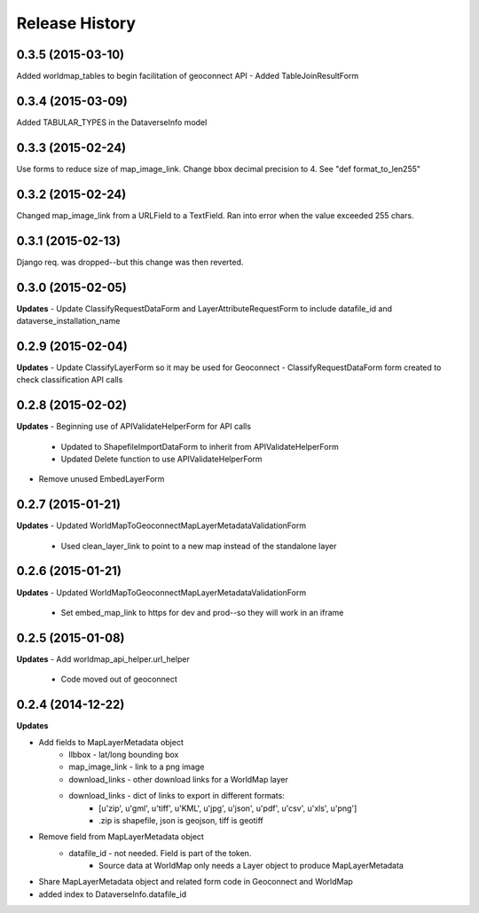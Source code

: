 .. :changelog:

Release History
---------------

0.3.5 (2015-03-10)
++++++++++++++++++
Added worldmap_tables to begin facilitation of geoconnect API
- Added TableJoinResultForm

0.3.4 (2015-03-09)
++++++++++++++++++
Added TABULAR_TYPES in the DataverseInfo model

0.3.3 (2015-02-24)
++++++++++++++++++
Use forms to reduce size of map_image_link.  Change bbox decimal precision to 4. See "def format_to_len255"

0.3.2 (2015-02-24)
++++++++++++++++++
Changed map_image_link from a URLField to a TextField.  Ran into error when the value exceeded 255 chars.

0.3.1 (2015-02-13)
++++++++++++++++++
Django req. was dropped--but this change was then reverted.

0.3.0 (2015-02-05)
++++++++++++++++++

**Updates**
- Update ClassifyRequestDataForm and LayerAttributeRequestForm to include datafile_id and dataverse_installation_name



0.2.9 (2015-02-04)
++++++++++++++++++

**Updates**
- Update ClassifyLayerForm so it may be used for Geoconnect
- ClassifyRequestDataForm form created to check classification API calls

0.2.8 (2015-02-02)
++++++++++++++++++

**Updates**
- Beginning use of APIValidateHelperForm for API calls
    - Updated to ShapefileImportDataForm to inherit from APIValidateHelperForm
    - Updated Delete function to use APIValidateHelperForm
- Remove unused EmbedLayerForm



0.2.7 (2015-01-21)
++++++++++++++++++

**Updates**
- Updated WorldMapToGeoconnectMapLayerMetadataValidationForm
    - Used clean_layer_link to point to a new map instead of the standalone layer


0.2.6 (2015-01-21)
++++++++++++++++++

**Updates**
- Updated WorldMapToGeoconnectMapLayerMetadataValidationForm
    - Set embed_map_link to https for dev and prod--so they will work in an iframe

0.2.5 (2015-01-08)
++++++++++++++++++

**Updates**
- Add worldmap_api_helper.url_helper
    - Code moved out of geoconnect

0.2.4 (2014-12-22)
++++++++++++++++++

**Updates**

- Add fields to MapLayerMetadata object
    - llbbox - lat/long bounding box
    - map_image_link - link to a png image
    - download_links - other download links for a WorldMap layer
    - download_links - dict of links to export in different formats:
        - [u'zip', u'gml', u'tiff', u'KML', u'jpg', u'json', u'pdf', u'csv', u'xls', u'png']
        - .zip is shapefile, json is geojson, tiff is geotiff
- Remove field from MapLayerMetadata object
    - datafile_id - not needed.  Field is part of the token.
        - Source data at WorldMap only needs a Layer object to produce MapLayerMetadata
- Share MapLayerMetadata object and related form code in Geoconnect and WorldMap
- added index to DataverseInfo.datafile_id
